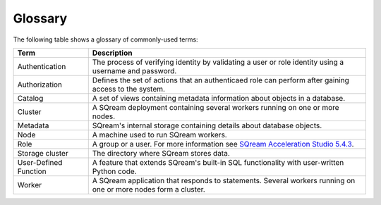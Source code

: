 .. glossary:

Glossary
=====================================

.. glossary::

The following table shows a glossary of commonly-used terms:

+-----------------------+------------------------------------------------------------------------------------------------------------------------------------------------------------+
| **Term**              | **Description**                                                                                                                                            |
+=======================+============================================================================================================================================================+
| Authentication        | The process of verifying identity by validating a user or role identity using a username and password.                                                     |
+-----------------------+------------------------------------------------------------------------------------------------------------------------------------------------------------+
| Authorization         | Defines the set of actions that an authenticaed role can perform after gaining access to the system.                                                       |
+-----------------------+------------------------------------------------------------------------------------------------------------------------------------------------------------+
| Catalog               | A set of views containing metadata information about objects in a database.                                                                                |
+-----------------------+------------------------------------------------------------------------------------------------------------------------------------------------------------+
| Cluster               | A SQream deployment containing several workers running on one or more nodes.                                                                               |
+-----------------------+------------------------------------------------------------------------------------------------------------------------------------------------------------+
| Metadata              | SQream's internal storage containing details about database objects.                                                                                       |
+-----------------------+------------------------------------------------------------------------------------------------------------------------------------------------------------+
| Node                  | A machine used to run SQream workers.                                                                                                                      |
+-----------------------+------------------------------------------------------------------------------------------------------------------------------------------------------------+
| Role                  | A group or a user. For more information see `SQream Acceleration Studio 5.4.3 <https://docs.sqream.com/en/v2020.3.2.1/sqream_studio_5.4.3/index.html#>`_.  |
+-----------------------+------------------------------------------------------------------------------------------------------------------------------------------------------------+
| Storage cluster       | The directory where SQream stores data.                                                                                                                    |
+-----------------------+------------------------------------------------------------------------------------------------------------------------------------------------------------+
| User-Defined Function | A feature that extends SQream's built-in SQL functionality with user-written Python code.                                                                  |
+-----------------------+------------------------------------------------------------------------------------------------------------------------------------------------------------+
| Worker                | A SQream application that responds to statements. Several workers running on one or more nodes form a cluster.                                             |
+-----------------------+------------------------------------------------------------------------------------------------------------------------------------------------------------+
